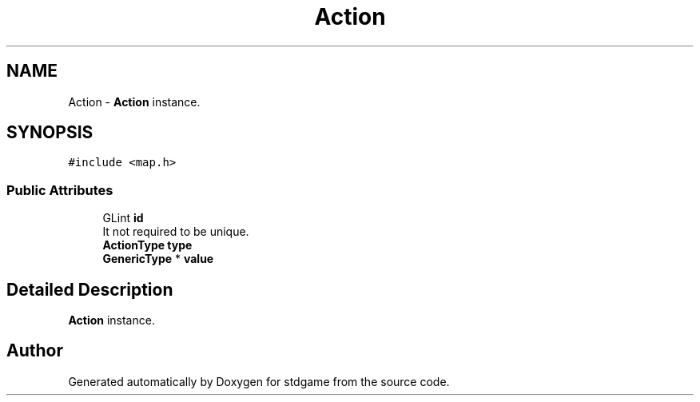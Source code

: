.TH "Action" 3 "Tue Dec 5 2017" "stdgame" \" -*- nroff -*-
.ad l
.nh
.SH NAME
Action \- \fBAction\fP instance\&.  

.SH SYNOPSIS
.br
.PP
.PP
\fC#include <map\&.h>\fP
.SS "Public Attributes"

.in +1c
.ti -1c
.RI "GLint \fBid\fP"
.br
.RI "It not required to be unique\&. "
.ti -1c
.RI "\fBActionType\fP \fBtype\fP"
.br
.ti -1c
.RI "\fBGenericType\fP * \fBvalue\fP"
.br
.in -1c
.SH "Detailed Description"
.PP 
\fBAction\fP instance\&. 

.SH "Author"
.PP 
Generated automatically by Doxygen for stdgame from the source code\&.
